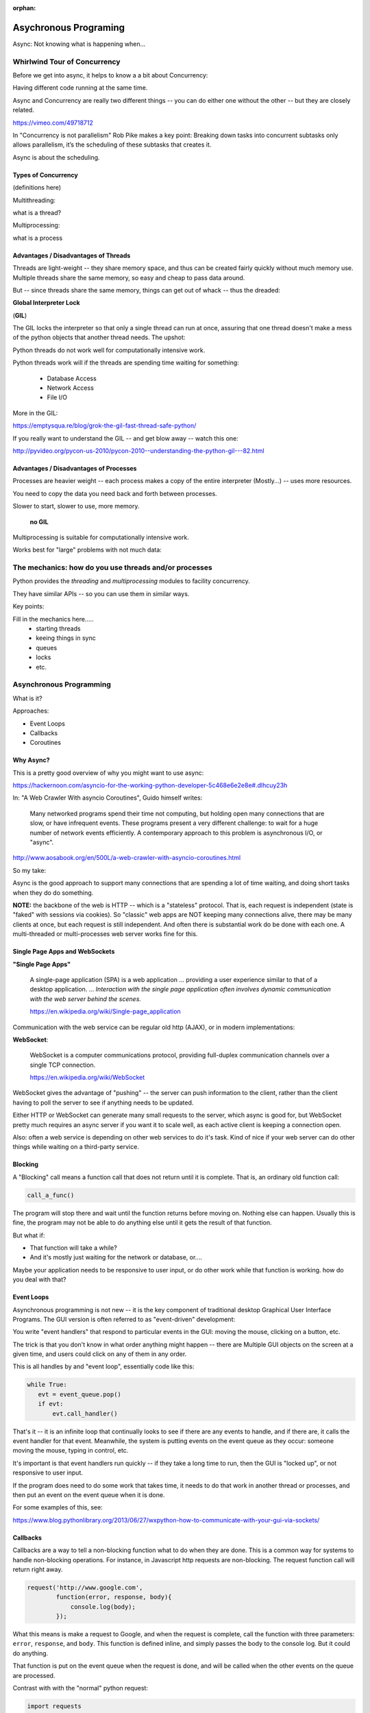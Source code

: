 :orphan:

.. _async:

######################
Asychronous Programing
######################

Async: Not knowing what is happening when...

Whirlwind Tour of Concurrency
==============================

Before we get into async, it helps to know a a bit about Concurrency:

Having different code running at the same time.

Async and Concurrency are really two different things -- you can do either
one without the other -- but they are closely related.


https://vimeo.com/49718712

In "Concurrency is not parallelism" Rob Pike makes a key point:
Breaking down tasks into concurrent subtasks only allows parallelism,
it’s the scheduling of these subtasks that creates it.

Async is about the scheduling.


Types of Concurrency
--------------------

(definitions here)

Multithreading:

what is a thread?

Multiprocessing:

what is a process

Advantages / Disadvantages of Threads
--------------------------------------

Threads are light-weight -- they share memory space, and thus can be created
fairly quickly without much memory use. Multiple threads share the same memory,
so easy and cheap to pass data around.

But -- since threads share the same memory, things can get out of whack -- thus the dreaded:

**Global Interpreter Lock**

(**GIL**)

The GIL locks the interpreter so that only a single thread can run at once,
assuring that one thread doesn't make a mess of the python objects that
another thread needs. The upshot:

Python threads do not work well for computationally intensive work.

Python threads work will if the threads are spending time waiting for something:

 - Database Access
 - Network Access
 - File I/O

More in the GIL:

https://emptysqua.re/blog/grok-the-gil-fast-thread-safe-python/

If you really want to understand the GIL -- and get blow away -- watch this one:

http://pyvideo.org/pycon-us-2010/pycon-2010--understanding-the-python-gil---82.html

Advantages / Disadvantages of Processes
---------------------------------------

Processes are heavier weight -- each process makes a copy of the entire interpreter (Mostly...) -- uses more resources.

You need to copy the data you need back and forth between processes.

Slower to start, slower to use, more memory.

 **no GIL**

Multiprocessing is suitable for computationally intensive work.

Works best for "large" problems with not much data:


The mechanics: how do you use threads and/or processes
======================================================

Python provides the `threading` and `multiprocessing` modules to facility concurrency.

They have similar APIs -- so you can use them in similar ways.

Key points:

Fill in the mechanics here.....
 - starting threads
 - keeing things in sync
 - queues
 - locks
 - etc.

Asynchronous Programming
========================

What is it?

Approaches:

- Event Loops
- Callbacks
- Coroutines

Why Async?
----------

This is a pretty good overview of why you might want to use async:

https://hackernoon.com/asyncio-for-the-working-python-developer-5c468e6e2e8e#.dlhcuy23h

In: "A Web Crawler With asyncio Coroutines", Guido himself writes:

  Many networked programs spend their time not computing, but holding open many connections that are slow, or have infrequent events. These programs present a very different challenge: to wait for a huge number of network events efficiently. A contemporary approach to this problem is asynchronous I/O, or "async".

http://www.aosabook.org/en/500L/a-web-crawler-with-asyncio-coroutines.html

So my take:

Async is the good approach to support many connections that are spending a lot of time waiting, and doing short tasks when they do do something.

**NOTE:** the backbone of the web is HTTP -- which is a "stateless" protocol. That is, each request is independent (state is "faked" with sessions via cookies). So "classic" web apps are NOT keeping many connections alive, there may be many clients at once, but each request is still independent. And often there is substantial work do be done with each one. A multi-threaded or multi-processes web server works fine for this.

Single Page Apps and WebSockets
-------------------------------

**"Single Page Apps"**

  A single-page application (SPA) is a web application ... providing a user experience similar to that of a desktop application. ... *Interaction with the single page application often involves dynamic communication with the web server behind the scenes.*

  https://en.wikipedia.org/wiki/Single-page_application

Communication with the web service can be regular old http (AJAX), or in modern implementations:

**WebSocket**:

  WebSocket is a computer communications protocol, providing full-duplex communication channels over a single TCP connection.

  https://en.wikipedia.org/wiki/WebSocket

WebSocket gives the advantage of "pushing" -- the server can push information to the client, rather than the client having to poll the server to see if anything needs to be updated.

Either HTTP or WebSocket can generate many small requests to the server, which async is good for, but WebSocket pretty much requires an async server if you want it to scale well, as each active client is keeping a connection open.

Also: often a web service is depending on other web services to do it's task. Kind of nice if your web server can do other things while waiting on a third-party service.


Blocking
--------
A "Blocking" call means a function call that does not return until it is complete. That is, an ordinary old function call:

.. code-block:: python

  call_a_func()

The program will stop there and wait until the function returns before moving on. Nothing else can happen. Usually this is fine, the program may not be able to do anything else until it gets the result of that function.

But what if:

- That function will take a while?
- And it's mostly just waiting for the network or database, or....

Maybe your application needs to be responsive to user input, or do other
work while that function is working. how do you deal with that?

Event Loops
-----------

Asynchronous programming is not new -- it is the key component of traditional desktop Graphical User Interface Programs. The GUI version is often referred to as "event-driven" development:

You write "event handlers" that respond to particular events in the GUI: moving the mouse, clicking on a button, etc.

The trick is that you don't know in what order anything might happen -- there are Multiple GUI objects on the screen at a given time, and users could click on any of them in any order.

This is all handles by and "event loop", essentially code like this:

.. code-block:: python

  while True:
     evt = event_queue.pop()
     if evt:
         evt.call_handler()

That's it -- it is an infinite loop that continually looks to see if there are any events to handle, and if there are, it calls the event handler for that event. Meanwhile, the system is putting events on the event queue as they occur: someone moving the mouse, typing in control, etc.

It's important is that event handlers run quickly -- if they take a long time to run, then the GUI is "locked up", or not responsive to user input.

If the program does need to do some work that takes time, it needs to do that work in another thread or processes, and then put an event on the event queue when it is done.

For some examples of this, see:

https://www.blog.pythonlibrary.org/2013/06/27/wxpython-how-to-communicate-with-your-gui-via-sockets/

Callbacks
---------

Callbacks are a way to tell a non-blocking function what to do when they are done. This is a common way for systems to handle non-blocking operations. For instance, in Javascript http requests are non-blocking. The request function call will return right away.

.. code-block:: javascript

  request('http://www.google.com',
          function(error, response, body){
              console.log(body);
          });

What this means is make a request to Google, and when the request is complete, call the function with three parameters: ``error``, ``response``, and ``body``. This function is defined inline, and simply passes the body to the console log. But it could do anything.

That function is put on the event queue when the request is done, and will be called when the other events on the queue are processed.

Contrast with with the "normal" python request:

.. code-block:: python

  import requests
  r = requests.get('http://www.google.com')
  print(r.text)

The difference here is that the program will wait for ``requests.get()`` call to return, and that won't happen until the request is complete. If you are making a lot of requests and they take a while, that is a lot of time sitting around waiting when your computer isn't doing anything.

Async programming usually (always?) involves an event loop to schedule operations.

But callbacks are only one way to communicate with the event loop.

Coroutines
----------

  Coroutines are computer program components that generalize subroutines for non-preemptive multitasking, by allowing multiple entry points for suspending and resuming execution at certain locations. Coroutines are well-suited for implementing more familiar program components such as cooperative tasks, exceptions, event loops, iterators, infinite lists and pipes.

https://en.wikipedia.org/wiki/Coroutine

  Coroutines are functions that can hold state, and varies between invocations; there can be multiple instances of a given coroutine at once.

This may sound a bit familiar from generators -- a generator function can hold state when it yields, and there can be multiple instances of the same generator function at once.

In fact, you can use generators and yield to make coroutines, and that was done in Python before version 3.5 added new features to directly support coroutines.

**Warning:** This is really hard stuff to wrap your head around!

.. image:: images/coroutines_plot.png

(from: http://www.dabeaz.com/coroutines/Coroutines.pdf)

``async`` / ``await``
---------------------

In Python 3.5, the ``async`` and ``await`` keywords were added to make coroutines "native" and more clear.

You define a coroutine with the ``async`` keyword:

.. code-block:: python

   async def ping_server(ip):
        pass

When you call ``ping_server``, it doesn't run the code. what it does is return a coroutine, all set up and ready to go.

.. code-block:: ipython

    In [12]: cr = ping_server(5)

    In [13]: cr
    Out[13]: <coroutine object ping_server at 0x104d75620>

So How do you actually *run* the code in a coroutine?

``await a_coroutine``

It's kind of like yield (from generators), but instead it returns the next value from the coroutine, and pauses execution so other things can run.

``await`` suspends the execution (letting other code run) until the object called returns.

Or you can put it on the event loop with loop.ensure_future()

When you call await on an object, it needs to be an "awaitable" object: an object that defines an ``__await__()`` method which returns an iterator which is not a coroutine itself. Coroutines themselves are also considered awaitable objects.

Think of async/await as an API for asynchronous programming
-----------------------------------------------------------

async/await is really an API for asynchronous programming: People shouldn't think that async/await as synonymous with asyncio, but instead think that asyncio is a framework that can utilize the async/await API for asynchronous programming.

Future object
--------------

A Future object encapsulates the asynchronous execution of a callable -- it "holds" the code to be run later.

It also contains methods like:

* cancel()

  Cancel the future and schedule callbacks.

* done()

  Return True if the future is done.

* result()

  Return the result this future represents.


* add_done_callback(fn)

  Add a callback to be run when the future becomes done.

 * set_result(result)

   Mark the future done and set its result.

A coroutine isn't a future, but they can be wrapped in one by the event loop.

The Event Loop
--------------

The whole point of this to to pass events along to an event loop. So you can't really do anything without one.

The ``asyncio`` package provides an event loop:

The ``asyncio`` event loop can do a lot:

 * Register, execute, and cancel delayed calls (asynchronous functions)
 * Create client and server transports for communication
 * Create subprocesses and transports for communication with another program
 * Delegate function calls to a pool of threads

But the simple option is to use it to run coroutines:

.. code-block:: python

    import asyncio

    async def say_something():
        print('This was run by the loop')

    # getting an event loop
    loop = asyncio.get_event_loop()
    # run it:
    loop.run_until_complete(say_something())
    loop.close()

This is not a very interesting example -- after all, the coroutine only does one thing and exits out, so the loop simply runs one event and is done.

So let's see a slightly more interesting example:

.. code-block:: python

    import asyncio
    import datetime
    import random

    # using "async" makes this a coroutine:
    async def display_date(num, loop):
        # the event loop has a time() built in.
        end_time = loop.time() + 50.0 # we want it to run for 50 seconds.
        while True: # keep doing this until break
            print("Loop: {} Time: {}".format(num, datetime.datetime.now()))
            if (loop.time() + 1.0) >= end_time:
                break
            await asyncio.sleep(random.randint(0, 5))


    loop = asyncio.get_event_loop()

    asyncio.ensure_future(display_date(1, loop))
    asyncio.ensure_future(display_date(2, loop))

    loop.run_forever()


async features of Python:
-------------------------

Web servers and clients
-----------------------

There have been a few async frameworks around for Python for a while:

The granddaddy of them all:

Twisted https://twistedmatrix.com/trac/

Relative Newcomer:

Tornado:
http://www.tornadoweb.org/en/stable/

Using the latest and greatest: In Python 3.4, the asyncio package was added
to the standard lib:

https://www.python.org/dev/peps/pep-3156/

https://docs.python.org/3/library/asyncio.html

It provides the core pieces needed for asynchronous development.

``aiohttp`` is an http server (and client) built on top of ``asyncio``:

http://aiohttp.readthedocs.io/

(Twisted, Tornado, and the others have their own implementation of much
of what is in asycio)

As it's the most "modern" implementation -- we will use it for examples in this class:

.. code-block:: bash

    pip install aiohttp


References:

David Beazley: Concurrency from the ground Up.

He writes a full async client server from scratch before your eyes --
this guy can write code faster than most of us can read it...

https://youtu.be/MCs5OvhV9S4

David Beazley: asyncio:

https://youtu.be/ZzfHjytDceU

https://www.youtube.com/watch?v=lYe8W04ERnY













